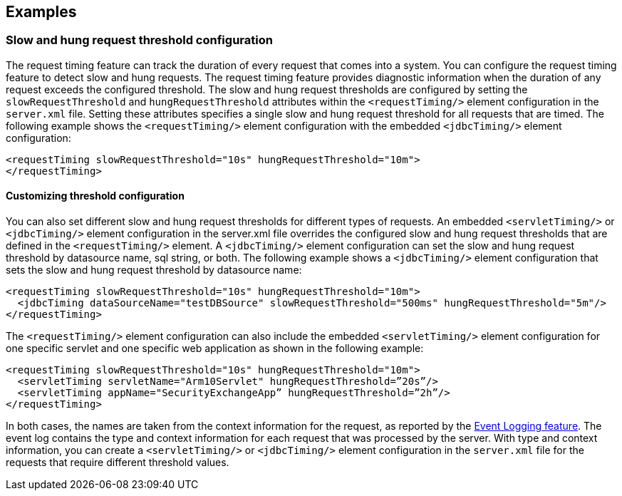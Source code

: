 
== Examples

=== Slow and hung request threshold configuration
The request timing feature can track the duration of every request that comes into a system. You can configure the request timing feature to detect slow and hung requests. The request timing feature provides diagnostic information when the duration of any request exceeds the configured threshold.  The slow and hung request thresholds are configured by setting the `slowRequestThreshold` and `hungRequestThreshold` attributes within the `<requestTiming/>` element configuration in the `server.xml` file. Setting these attributes specifies a single slow and hung request threshold for all requests that are timed. The following example shows the `<requestTiming/>` element configuration with the embedded `<jdbcTiming/>` element configuration:
[source,xml]
----
<requestTiming slowRequestThreshold="10s" hungRequestThreshold="10m">
</requestTiming>
----

==== Customizing threshold configuration
You can also set different slow and hung request thresholds for different types of requests. An embedded `<servletTiming/>` or `<jdbcTiming/>` element configuration in the server.xml file overrides the configured slow and hung request thresholds that are defined in the `<requestTiming/>` element. A `<jdbcTiming/>` element configuration can set the slow and hung request threshold by datasource name, sql string, or both. The following example shows a `<jdbcTiming/>` element configuration that sets the slow and hung request threshold by datasource name:
[source,xml]
----
<requestTiming slowRequestThreshold="10s" hungRequestThreshold="10m">
  <jdbcTiming dataSourceName="testDBSource" slowRequestThreshold="500ms" hungRequestThreshold="5m"/>
</requestTiming>
----

The `<requestTiming/>` element configuration can also include the embedded `<servletTiming/>` element configuration for one specific servlet and one specific web application as shown in the following example:
[source,xml]
----
<requestTiming slowRequestThreshold="10s" hungRequestThreshold="10m">
  <servletTiming servletName="Arm10Servlet" hungRequestThreshold=”20s”/>
  <servletTiming appName="SecurityExchangeApp” hungRequestThreshold=”2h”/>
</requestTiming>
----

In both cases, the names are taken from the context information for the request, as reported by the https://draft-openlibertyio.mybluemix.net/docs/ref/feature/#eventLogging-1.0.html[Event Logging feature]. The event log contains the type and context information for each request that was processed by the server. With type and context information, you can create a `<servletTiming/>` or `<jdbcTiming/>` element configuration in the `server.xml` file for the requests that require different threshold values.

